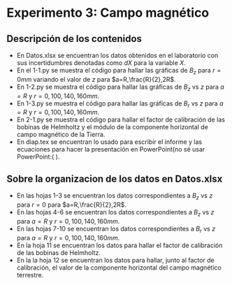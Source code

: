 * Experimento 3: Campo magnético
** Descripción de los contenidos
- En Datos.xlsx se encuentran los datos obtenidos en el laboratorio con sus incertidumbres denotadas como $dX$ para la variable $X$.
- En el 1-1.py se muestra el código para hallar las gráficas de $B_z$ para $r=0 mm$ variando el valor de $z$ para $a=R,\frac{R}{2},2R$.
- En 1-2.py se muestra el código para hallar las gráficas de $B_z$ vs $z$ para $a=R$ y $r=0,100,140,160 mm$.
- En 1-3.py se muestra el código para hallar las gráficas de $B_r$ vs $z$ para $a=R$ y $r=0,100,140,160mm$.
- En 2-1.py se muestra el código para hallar el factor de calibración de las bobinas de Helmholtz y el módulo de la componente horizontal de campo magnético de la Tierra.
- En diap.tex se encuentran lo usado para escribir el informe y las ecuaciones para hacer la presentación en PowerPoint(no sé usar PowerPoint:( ). 
** Sobre la organizacion de los datos en Datos.xlsx
- En las hojas 1-3 se encuentran los datos correspondientes a $B_z$ vs $z$ para $r=0$ para $a=R,\frac{R}{2},2R$.
- En las hojas 4-6 se encuentran los datos correspondientes a $B_z$ vs $z$ para $a=R$ y $r=0,100,140,160 mm$.
- En las hojas 7-10 se encuentran los datos correspondientes a $B_r$ vs $z$ para $a=R$ y $r=0,100,140,160mm$.
- En la hoja 11 se encuentran los datos para hallar el factor de calibración de las bobinas de Helmholtz.
- En la la hoja 12 se encuentran los datos para hallar, junto al factor de calibración, el valor de la componente horizontal del campo magnético terrestre.
